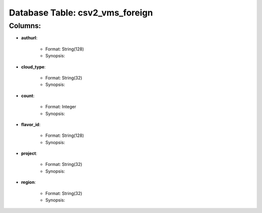 .. File generated by /opt/cloudscheduler/utilities/schema_doc - DO NOT EDIT
..
.. To modify the contents of this file:
..   1. edit the template file ".../cloudscheduler/docs/schema_doc/tables/csv2_vms_foreign.rst"
..   2. run the utility ".../cloudscheduler/utilities/schema_doc"
..

Database Table: csv2_vms_foreign
================================


Columns:
^^^^^^^^

* **authurl**:

   * Format: String(128)
   * Synopsis:

* **cloud_type**:

   * Format: String(32)
   * Synopsis:

* **count**:

   * Format: Integer
   * Synopsis:

* **flavor_id**:

   * Format: String(128)
   * Synopsis:

* **project**:

   * Format: String(32)
   * Synopsis:

* **region**:

   * Format: String(32)
   * Synopsis:

